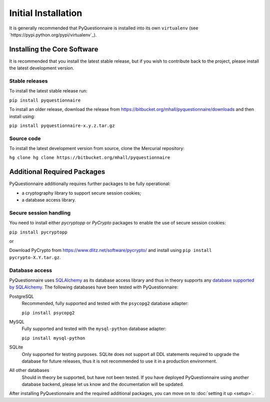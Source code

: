 ********************
Initial Installation
********************

It is generally recommended that PyQuestionnaire is installed into its own
``virtualenv`` (see `https://pypi.python.org/pypi/virtualenv`_).

Installing the Core Software
============================

It is recommended that you install the latest stable release, but if you wish
to contribute back to the project, please install the latest development version.

Stable releases
---------------

To install the latest stable release run:

``pip install pyquestionnaire``

To install an older release, download the release from
https://bitbucket.org/mhall/pyquestionnaire/downloads and then install using:

``pip install pyquestionnaire-x.y.z.tar.gz``

Source code
-----------

To install the latest development version from source, clone the Mercurial
repository:

``hg clone hg clone https://bitbucket.org/mhall/pyquestionnaire``

Additional Required Packages
============================

PyQuestionnaire additionally requires further packages to be fully operational:

* a cryptography library to support secure session cookies;
* a database access library.

Secure session handling
-----------------------

You need to install either *pycryptopp* or *PyCrypto* packages to enable
the use of secure session cookies:

``pip install pycryptopp``

or

Download PyCrypto from https://www.dlitz.net/software/pycrypto/ and install
using ``pip install pycrypto-X.Y.tar.gz``.

Database access
---------------

PyQuestionnaire uses `SQLAlchemy`_ as its database access library and thus in
theory supports any `database supported by SQLAlchemy`_. The following databases
have been tested with PyQuestionnaire:

PostgreSQL
    Recommended, fully supported and tested with the ``psycopg2`` database adapter:
    
    ``pip install psycopg2``

MySQL
    Fully supported and tested with the ``mysql-python`` database adapter:
    
    ``pip install mysql-python``

SQLite
    Only supported for testing purposes. SQLite does not support all DDL
    statements required to upgrade the database for future releases, thus it is
    not recommended to use it in a production environment.
    
All other databases
    Should in theory be supported, but have not been tested. If you have
    deployed PyQuestionnaire using another database backend, please let us know
    and the documentation will be updated.

After installing PyQuestionnaire and the required additional packages, you can move on to :doc:`setting it up <setup>`.

.. _SQLAlchemy: http://sqlalchemy.org
.. _database supported by SQLAlchemy: docs.sqlalchemy.org/en/latest/dialects/
.. _SQLite: http://www.sqlite.org/